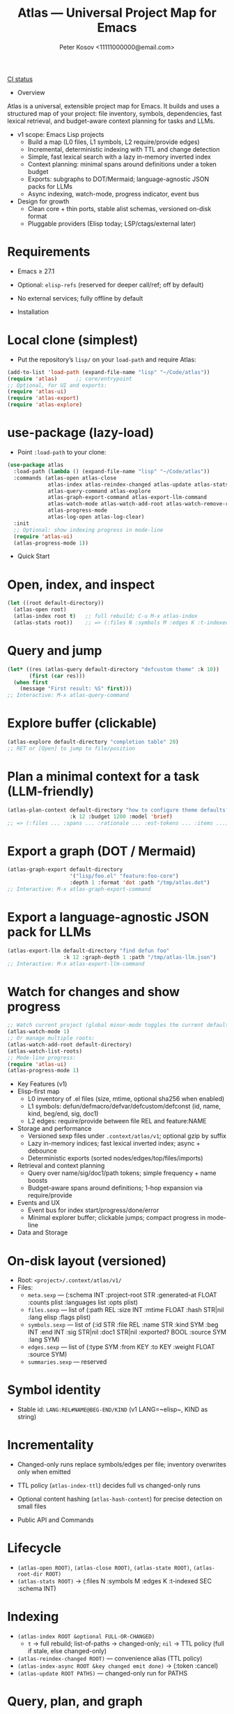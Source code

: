#+title: Atlas — Universal Project Map for Emacs
#+author: Peter Kosov <11111000000@email.com>
#+language: en
#+startup: show2levels
[[https://github.com/11111000000/atlas/actions/workflows/ci.yml/badge.svg][CI status]]

- Overview
Atlas is a universal, extensible project map for Emacs. It builds and uses a structured map of your project: file inventory, symbols, dependencies, fast lexical retrieval, and budget-aware context planning for tasks and LLMs.

- v1 scope: Emacs Lisp projects
  - Build a map (L0 files, L1 symbols, L2 require/provide edges)
  - Incremental, deterministic indexing with TTL and change detection
  - Simple, fast lexical search with a lazy in-memory inverted index
  - Context planning: minimal spans around definitions under a token budget
  - Exports: subgraphs to DOT/Mermaid; language-agnostic JSON packs for LLMs
  - Async indexing, watch-mode, progress indicator, event bus
- Design for growth
  - Clean core + thin ports, stable alist schemas, versioned on-disk format
  - Pluggable providers (Elisp today; LSP/ctags/external later)

* Requirements
- Emacs ≥ 27.1
- Optional: ~elisp-refs~ (reserved for deeper call/ref; off by default)
- No external services; fully offline by default

- Installation
* Local clone (simplest)
- Put the repository’s =lisp/= on your =load-path= and require Atlas:
#+begin_src emacs-lisp
(add-to-list 'load-path (expand-file-name "lisp" "~/Code/atlas"))
(require 'atlas)      ;; core/entrypoint
;; Optional, for UI and exports:
(require 'atlas-ui)
(require 'atlas-export)
(require 'atlas-explore)
#+end_src

* use-package (lazy-load)
- Point ~:load-path~ to your clone:
#+begin_src emacs-lisp
(use-package atlas
  :load-path (lambda () (expand-file-name "lisp" "~/Code/atlas"))
  :commands (atlas-open atlas-close
             atlas-index atlas-reindex-changed atlas-update atlas-stats
             atlas-query-command atlas-explore
             atlas-graph-export-command atlas-export-llm-command
             atlas-watch-mode atlas-watch-add-root atlas-watch-remove-root atlas-watch-list-roots
             atlas-progress-mode
             atlas-log-open atlas-log-clear)
  :init
  ;; Optional: show indexing progress in mode-line
  (require 'atlas-ui)
  (atlas-progress-mode 1))
#+end_src

- Quick Start
* Open, index, and inspect
#+begin_src emacs-lisp
(let ((root default-directory))
  (atlas-open root)
  (atlas-index root t)   ;; full rebuild; C-u M-x atlas-index
  (atlas-stats root))    ;; => (:files N :symbols M :edges K :t-indexed SEC :schema 1)
#+end_src

* Query and jump
#+begin_src emacs-lisp
(let* ((res (atlas-query default-directory "defcustom theme" :k 10))
       (first (car res)))
  (when first
    (message "First result: %S" first)))
;; Interactive: M-x atlas-query-command
#+end_src

* Explore buffer (clickable)
#+begin_src emacs-lisp
(atlas-explore default-directory "completion table" 20)
;; RET or [Open] to jump to file/position
#+end_src

* Plan a minimal context for a task (LLM-friendly)
#+begin_src emacs-lisp
(atlas-plan-context default-directory "how to configure theme defaults?"
                    :k 12 :budget 1200 :model 'brief)
;; => (:files ... :spans ... :rationale ... :est-tokens ... :items ...)
#+end_src

* Export a graph (DOT / Mermaid)
#+begin_src emacs-lisp
(atlas-graph-export default-directory
                    '("lisp/foo.el" "feature:foo-core")
                    :depth 1 :format 'dot :path "/tmp/atlas.dot")
;; Interactive: M-x atlas-graph-export-command
#+end_src

* Export a language-agnostic JSON pack for LLMs
#+begin_src emacs-lisp
(atlas-export-llm default-directory "find defun foo"
                  :k 12 :graph-depth 1 :path "/tmp/atlas-llm.json")
;; Interactive: M-x atlas-export-llm-command
#+end_src

* Watch for changes and show progress
#+begin_src emacs-lisp
;; Watch current project (global minor-mode toggles the current default-directory)
(atlas-watch-mode 1)
;; Or manage multiple roots:
(atlas-watch-add-root default-directory)
(atlas-watch-list-roots)
;; Mode-line progress:
(require 'atlas-ui)
(atlas-progress-mode 1)
#+end_src

- Key Features (v1)
- Elisp-first map
  - L0 inventory of .el files (size, mtime, optional sha256 when enabled)
  - L1 symbols: defun/defmacro/defvar/defcustom/defconst (id, name, kind, beg/end, sig, doc1)
  - L2 edges: require/provide between file REL and feature:NAME
- Storage and performance
  - Versioned sexp files under =.context/atlas/v1=; optional gzip by suffix
  - Lazy in-memory indices; fast lexical inverted index; async + debounce
  - Deterministic exports (sorted nodes/edges/top/files/imports)
- Retrieval and context planning
  - Query over name/sig/doc1/path tokens; simple frequency + name boosts
  - Budget-aware spans around definitions; 1-hop expansion via require/provide
- Events and UX
  - Event bus for index start/progress/done/error
  - Minimal explorer buffer; clickable jumps; compact progress in mode-line

- Data and Storage
* On-disk layout (versioned)
- Root: =<project>/.context/atlas/v1/=
- Files:
  - =meta.sexp= — (:schema INT :project-root STR :generated-at FLOAT :counts plist :languages list :opts plist)
  - =files.sexp= — list of (:path REL :size INT :mtime FLOAT :hash STR|nil :lang elisp :flags plist)
  - =symbols.sexp= — list of (:id STR :file REL :name STR :kind SYM :beg INT :end INT :sig STR|nil :doc1 STR|nil :exported? BOOL :source SYM :lang SYM)
  - =edges.sexp= — list of (:type SYM :from KEY :to KEY :weight FLOAT :source SYM)
  - =summaries.sexp= — reserved
* Symbol identity
- Stable id: =LANG:REL#NAME@BEG-END/KIND= (v1 LANG=~elisp~, KIND as string)
* Incrementality
- Changed-only runs replace symbols/edges per file; inventory overwrites only when emitted
- TTL policy (~atlas-index-ttl~) decides full vs changed-only runs
- Optional content hashing (~atlas-hash-content~) for precise detection on small files

- Public API and Commands
* Lifecycle
- =(atlas-open ROOT)=, =(atlas-close ROOT)=, =(atlas-state ROOT)=, =(atlas-root-dir ROOT)=
- =(atlas-stats ROOT)= → (:files N :symbols M :edges K :t-indexed SEC :schema INT)
* Indexing
- =(atlas-index ROOT &optional FULL-OR-CHANGED)=
  - =t= → full rebuild; list-of-paths → changed-only; =nil= → TTL policy (full if stale, else changed-only)
- =(atlas-reindex-changed ROOT)= — convenience alias (TTL policy)
- =(atlas-index-async ROOT &key changed emit done)= → (:token :cancel)
- =(atlas-update ROOT PATHS)= — changed-only run for PATHS
* Query, plan, and graph
- =(atlas-query ROOT KEYWORDS &key k kinds filters)= → list of results (:type 'symbol :id :score :file :range :name :sig :doc1)
- =(atlas-plan-context ROOT QUERY &key k budget model)= → plan (:files :spans :docs :rationale :est-tokens :items)
- =(atlas-graph ROOT SELECTOR &key depth edge-types)= → (:nodes LIST :edges LIST)
* Exports
- =(atlas-graph-export ROOT SELECTOR &key depth edge-types format path)= → write DOT/Mermaid
- =(atlas-export-llm ROOT QUERY &key k budget graph-depth path)= → write JSON “rucksack”
- Interactive: =atlas-graph-export-command=, =atlas-export-llm-command=
* Events and UI
- Events: =(atlas-events-subscribe TOPIC FN)=, =(atlas-events-unsubscribe TOPIC FN)=
  - Topics: =:atlas-index-start|:atlas-index-progress|:atlas-index-done|:atlas-index-error=
- UI: =(atlas-progress-mode 1)= adds a compact mode-line segment
- Logs: =atlas-log-open=, =atlas-log-clear=
* Watch
- =(atlas-watch-mode)= — global minor-mode; toggles watching current =default-directory=
- =(atlas-watch-add-root ROOT)=, =(atlas-watch-remove-root ROOT)=, =(atlas-watch-list-roots)=

- Exports: Formats
* DOT (Graphviz)
- Deterministic, labeled edges by type
#+begin_src dot
digraph Atlas {
  rankdir=LR;
  node [shape=box];
  "lisp/foo.el";
  "feature:foo-core";
  "lisp/foo-core.el";
  "lisp/foo.el" -> "feature:foo-core" [label="require"];
  "lisp/foo-core.el" -> "feature:foo-core" [label="provide"];
}
#+end_src
* Mermaid flowchart
#+begin_src mermaid
graph LR
  N1["lisp/foo.el"]
  N2["feature:foo-core"]
  N3["lisp/foo-core.el"]
  N1 --> N2:::edge_require
  N3 --> N2:::edge_provide
#+end_src
* LLM JSON pack (brief schema)
- Language-agnostic pack with stable identifiers and deterministic ordering
#+begin_src json
{
  "query": "find defun foo",
  "top": [
    {
      "id": "elisp:lisp/foo.el#foo@80-200/function",
      "name": "foo",
      "kind": "function",
      "file": "lisp/foo.el",
      "range": [80, 200],
      "sig": "(defun foo (x y))",
      "doc1": "Return ...",
      "score": 0
    }
  ],
  "files": ["lisp/foo.el", "lisp/foo-core.el"],
  "imports": ["feature:foo-core"],
  "spans": [{"file":"lisp/foo.el","beg":60,"end":220}],
  "graph": {
    "nodes": ["feature:foo-core", "lisp/foo-core.el", "lisp/foo.el"],
    "edges": [
      {"type":"provide","from":"lisp/foo-core.el","to":"feature:foo-core"},
      {"type":"require","from":"lisp/foo.el","to":"feature:foo-core"}
    ]
  },
  "est_tokens": 180,
  "rationale": "Model=brief lexical+1hop plan under budget=1200"
}
#+end_src

- Integrations
* lore.el (optional)
- Stream Atlas results into lore retrieval/rerank:
#+begin_src emacs-lisp
(lore-getter-atlas-run
 :request (list :root default-directory :query "buffer save hooks")
 :topk 10
 :emit (lambda (item) (message "atlas→ %S" item))
 :done (lambda () (message "atlas done")))
#+end_src
* Context Navigator (placeholder)
- Build a group via =(atlas-build-context-group ...)= and export via =(atlas-export-to-context ...)= (stub to integrate later)

- Configuration
* Indexing and store
- ~atlas-index-ttl~ (float): TTL for stale detection
- ~atlas-exclude-dirs~ (list of regexps): directories to skip
- ~atlas-max-file-size~ (int): limit deep parsing on large files
- ~atlas-hash-content~ (bool): compute sha256 for precise change detection
- ~atlas-store-compressed~ (bool): write .sexp.gz files
- ~atlas-segment-threshold~ (int): reserved for future sharding
* Quality/balance
- ~atlas-elisp-use-elisp-refs~ (bool), ~atlas-elisp-refs-max-size~ (int): reserved for deeper call/ref
- ~atlas-debounce-interval~ (float): debounce async tasks
- ~atlas-parallel-limit~ (int): reserved for provider-level concurrency
* Planning
- ~atlas-plan-default-budget~ (int), ~atlas-plan-model~ (symbol)
* UI/Watch
- ~atlas-ui-progress-throttle~ (float)
- ~atlas-watch-file-regexp~ (regexp) — default targets ~\\.el\\'~

- Performance Tips
- Set ~atlas-exclude-dirs~ to skip build/vendor/git directories
- Keep ~atlas-elisp-use-elisp-refs~ off unless you need deeper edges
- Use =(atlas-index-async ...)= and watch-mode to avoid UI stalls

- Testing
* With Nix (flakes)
#+begin_src shell
nix run .#tests
# or
nix flake check -L
#+end_src
* Vanilla Emacs
#+begin_src shell
emacs -Q --batch -L lisp -l test/ert-runner.el
#+end_src

- Privacy and Offline
- No network calls; everything runs locally
- Stores live under =.context/atlas/v1=
- Logs and exports are explicit; nothing leaves your machine unless you share outputs

- Roadmap
* v1 (Elisp)
- Storage, indexing (TTL/changed-only), lexical search, planning, events, watch, explorer, DOT/Mermaid, LLM JSON
* v2 (polyglot)
- Providers for LSP/ctags/external CLI; open edge vocabulary (call/ref/import/…); optional segmentation/sharding
* v3
- Summaries pipeline, richer rerank/visualization, web viewer

- FAQ
* Does Atlas send my code anywhere?
- No. Atlas is offline by default; all data stays in your project.
* Can I use Atlas without lore/context-navigator?
- Yes. Atlas is a standalone library with interactive commands.
* Can I add other languages?
- Yes. Add/register a provider that emits normalized files/symbols/edges; core schemas are language-agnostic.

- Contributing
- See CODESTYLE.org (clean core + thin ports; pure data; small testable functions)
- Keep byte-compiler warnings at zero; add ERT tests for pure logic and schemas
- Document public function contracts and result shapes (alist keys)

- License
- Licensed under the GNU Lesser General Public License v2.1 or later (LGPL-2.1+). See =LICENSE=.

- Links
- Spec: =SPEC.org=
- Style: =CODESTYLE.org=
- Core modules: =lisp/atlas/.el=
- CI: GitHub Actions (flake-based ERT)

* Atlas Entities — Entity-centric tree
A project map view “around entities” (features, files, symbols, edges), similar in spirit to treemacs but entity-first.

- Open the tree
#+begin_src emacs-lisp
(let ((root default-directory))
  (atlas-open root)
  (atlas-entity-tree root))       ;; opens buffer "*Atlas Entities*"
#+end_src

- Views
  - by-feature (default): Features → Provided by/Required by files
  - by-kind: Symbols grouped by kind (Function/Macro/Var/Custom/Const/Symbol)
  - search: “Search: <query>” results with local In/Out edge context
  - imports: Imports/Provides overview (alias of by-feature with heading)
  - edges: local neighborhood around selector (REL | feature:NAME | symbol id)
  - plan: “Plan: <query>, budget=N” — files and spans from atlas-plan-context

- Commands
  - atlas-entity-tree ROOT — open/reveal the tree for ROOT
  - atlas-entity-tree-set-view VIEW — switch current view (by-feature|by-kind|search|imports|edges|plan)
  - atlas-entity-tree-search ROOT QUERY [K] — open tree in ‘search view
  - atlas-entity-tree-edges ROOT SELECTOR [DEPTH] — open ‘edges view around selector
  - atlas-entity-tree-plan ROOT QUERY [K BUDGET] — open ‘plan view for QUERY

- Key bindings (inside Atlas Entities buffer)
  - g       refresh
  - RET/o   open item (file at position)
  - p       peek (open file preview in a side window)
  - i       toggle follow-mode (auto-peek as point moves)
  - a       actions menu (Open / Peek / Copy path)

- Behavior
  - Reacts to indexing events (:atlas-index-start/progress/done) and auto-refreshes when enabled
  - Deterministic ordering; simple, text-first fallback with optional magit-section renderer
  - No disk I/O in UI; reads from in-memory model (atlas-model)
